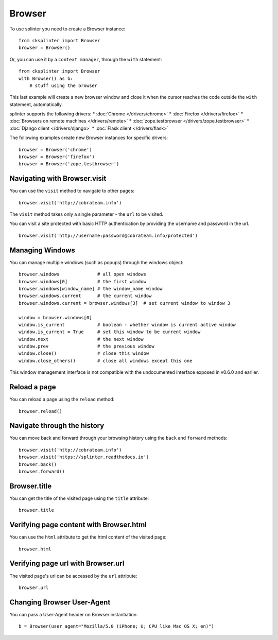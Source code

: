 .. Copyright 2012 splinter authors. All rights reserved.
   Use of this source code is governed by a BSD-style
   license that can be found in the LICENSE file.

.. meta::
    :description: Browser
    :keywords: splinter, python, tutorial, browser, firefox, chrome, zope.testbrowser

+++++++
Browser
+++++++

To use splinter you need to create a Browser instance:

.. highlight:: python

::

    from cksplinter import Browser
    browser = Browser()

Or, you can use it by a ``context manager``, through the ``with`` statement:

.. highlight:: python

::

    from cksplinter import Browser
    with Browser() as b:
        # stuff using the browser

This last example will create a new browser window and close it when the cursor
reaches the code outside the ``with`` statement, automatically.

splinter supports the following drivers:
* :doc:`Chrome </drivers/chrome>`
* :doc:`Firefox </drivers/firefox>`
* :doc:`Browsers on remote machines </drivers/remote>`
* :doc:`zope.testbrowser </drivers/zope.testbrowser>`
* :doc:`Django client </drivers/django>`
* :doc:`Flask client </drivers/flask>`

The following examples create new Browser instances for specific drivers:
  
.. highlight:: python

::

    browser = Browser('chrome')
    browser = Browser('firefox')
    browser = Browser('zope.testbrowser')

=============================
Navigating with Browser.visit
=============================

You can use the ``visit`` method to navigate to other pages:

.. highlight:: python

::

    browser.visit('http://cobrateam.info')

The ``visit`` method takes only a single parameter - the ``url`` to be visited.

You can visit a site protected with basic HTTP authentication by providing the
username and password in the url.

::

    browser.visit('http://username:password@cobrateam.info/protected')

================
Managing Windows
================

You can manage multiple windows (such as popups) through the windows object:

.. highlight:: python

::

    browser.windows              # all open windows
    browser.windows[0]           # the first window
    browser.windows[window_name] # the window_name window
    browser.windows.current      # the current window
    browser.windows.current = browser.windows[3]  # set current window to window 3

    window = browser.windows[0]
    window.is_current            # boolean - whether window is current active window
    window.is_current = True     # set this window to be current window
    window.next                  # the next window
    window.prev                  # the previous window
    window.close()               # close this window
    window.close_others()        # close all windows except this one

This window management interface is not compatible with the undocumented interface
exposed in v0.6.0 and earlier.

=============
Reload a page
=============

You can reload a page using the ``reload`` method:

.. highlight:: python

::

    browser.reload()

============================
Navigate through the history
============================

You can move back and forward through your browsing history using the ``back`` and ``forward`` methods:

.. highlight:: python

::

    browser.visit('http://cobrateam.info')
    browser.visit('https://splinter.readthedocs.io')
    browser.back()
    browser.forward()

=============
Browser.title
=============

You can get the title of the visited page using the ``title`` attribute:

.. highlight:: python

::

    browser.title

========================================
Verifying page content with Browser.html
========================================

You can use the ``html`` attribute to get the html content of the visited page:

.. highlight:: python

::

    browser.html

===================================
Verifying page url with Browser.url
===================================

The visited page's url can be accessed by the ``url`` attribute:

.. highlight:: python

::

    browser.url

===========================
Changing Browser User-Agent
===========================

You can pass a User-Agent header on Browser instantiation.

.. highlight:: python

::

    b = Browser(user_agent="Mozilla/5.0 (iPhone; U; CPU like Mac OS X; en)")

